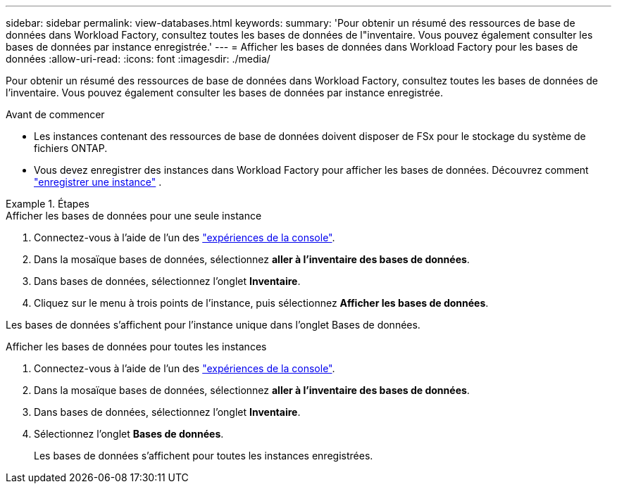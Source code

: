 ---
sidebar: sidebar 
permalink: view-databases.html 
keywords:  
summary: 'Pour obtenir un résumé des ressources de base de données dans Workload Factory, consultez toutes les bases de données de l"inventaire. Vous pouvez également consulter les bases de données par instance enregistrée.' 
---
= Afficher les bases de données dans Workload Factory pour les bases de données
:allow-uri-read: 
:icons: font
:imagesdir: ./media/


[role="lead"]
Pour obtenir un résumé des ressources de base de données dans Workload Factory, consultez toutes les bases de données de l'inventaire. Vous pouvez également consulter les bases de données par instance enregistrée.

.Avant de commencer
* Les instances contenant des ressources de base de données doivent disposer de FSx pour le stockage du système de fichiers ONTAP.
* Vous devez enregistrer des instances dans Workload Factory pour afficher les bases de données. Découvrez comment link:register-instance.html["enregistrer une instance"] .


.Étapes
[role="tabbed-block"]
====
.Afficher les bases de données pour une seule instance
--
. Connectez-vous à l'aide de l'un des link:https://docs.netapp.com/us-en/workload-setup-admin/console-experiences.html["expériences de la console"^].
. Dans la mosaïque bases de données, sélectionnez *aller à l'inventaire des bases de données*.
. Dans bases de données, sélectionnez l'onglet *Inventaire*.
. Cliquez sur le menu à trois points de l'instance, puis sélectionnez *Afficher les bases de données*.


Les bases de données s'affichent pour l'instance unique dans l'onglet Bases de données.

--
.Afficher les bases de données pour toutes les instances
--
. Connectez-vous à l'aide de l'un des link:https://docs.netapp.com/us-en/workload-setup-admin/console-experiences.html["expériences de la console"^].
. Dans la mosaïque bases de données, sélectionnez *aller à l'inventaire des bases de données*.
. Dans bases de données, sélectionnez l'onglet *Inventaire*.
. Sélectionnez l'onglet *Bases de données*.
+
Les bases de données s'affichent pour toutes les instances enregistrées.



--
====